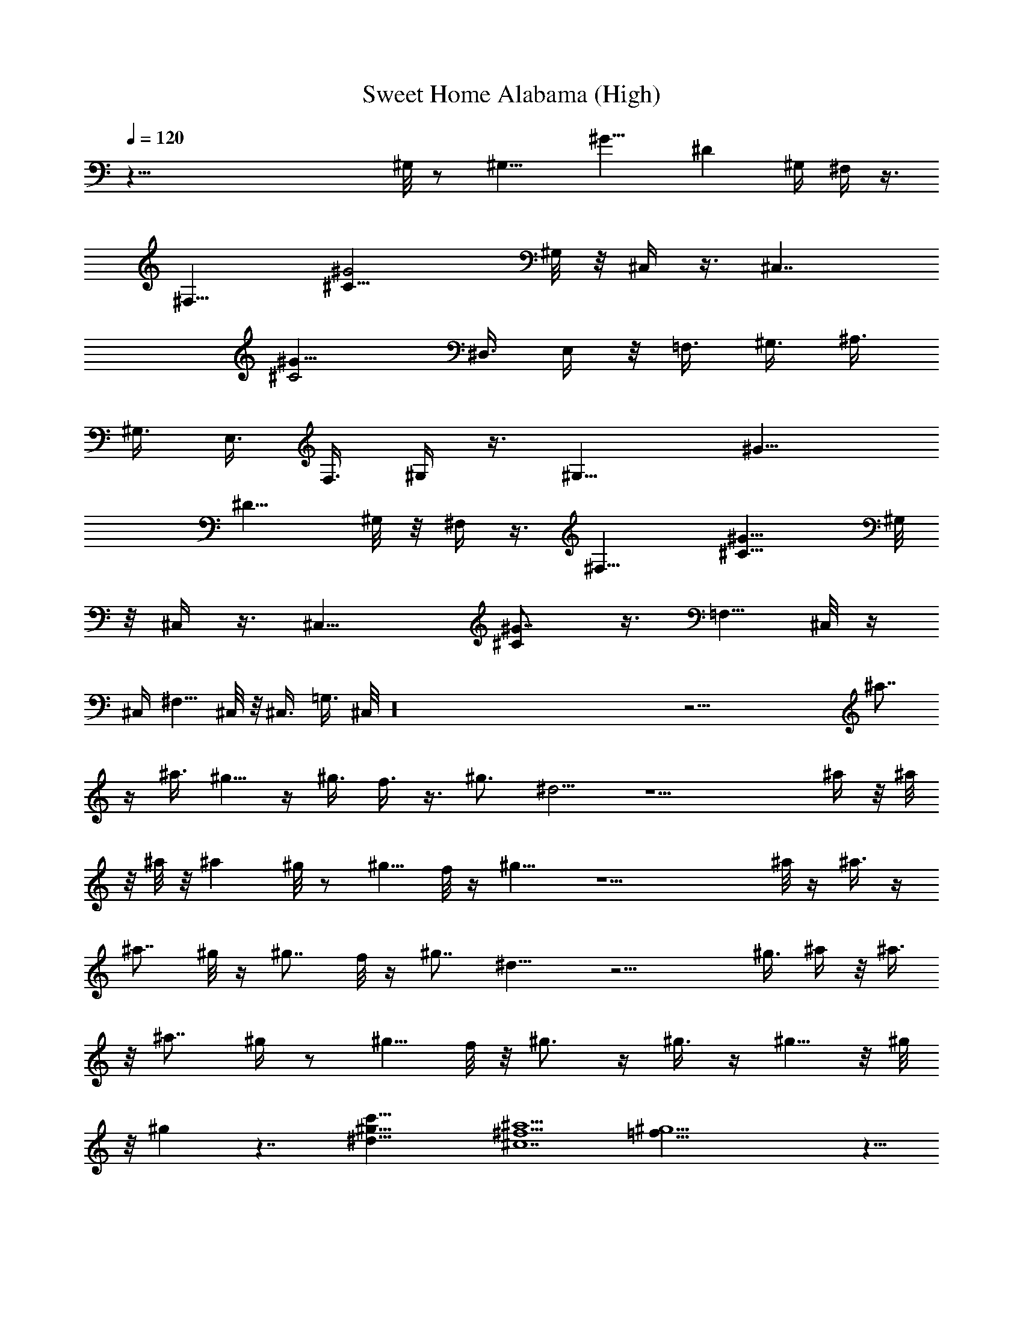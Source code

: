 X:1
T:Sweet Home Alabama (High)
Z:Transcribed by Madaelin Delamonte
L:1/4
Q:1/4=120
K:C
z81/8 ^G,/8 z/2 [^G,11/8z5/8] [^G11/8z3/8] [^Dz5/8] ^G,/4 ^F,/4 z3/8
[^F,13/8z5/8] [^G2^C17/8z] ^G,/8 z/8 ^C,/4 z3/8 [^C,7/4z3/4]
[^G15/8^C2z5/4] [^D,3/8z/4] E,/4 z/8 [=F,3/8z/4] ^G,3/8 [^A,3/8z/4]
^G,3/8 [E,3/8z/4] F,3/8 ^G,/4 z3/8 [^G,11/8z5/8] [^G11/8z/4]
[^D9/8z3/4] ^G,/8 z/8 ^F,/4 z3/8 [^F,13/8z5/8] [^G13/8^C13/8z] ^G,/8
z/8 ^C,/4 z3/8 [^C,15/8z5/8] [^G7/8^C] z3/8 [=F,5/8z3/8] ^C,/8 z/4
^C,/4 [^F,5/8z3/8] ^C,/8 z/8 ^C,3/8 [=G,3/8z/4] ^C,/8 z16 z23/4 ^a7/8
z/4 ^a3/8 ^g5/8 z/4 ^g3/8 f3/8 z3/8 ^g3/4 ^d5/4 z9/2 ^a/4 z/8 ^a/8
z/8 ^a/8 z/8 ^a ^g/8 z/2 ^g5/8 f/8 z/4 ^g9/8 z11/2 ^a/8 z/4 ^a3/8 z/4
^a7/8 ^g/8 z/4 ^g7/8 f/8 z/4 ^g7/8 ^d13/8 z15/4 ^g3/8 ^a/4 z/8 ^a3/8
z/8 ^a7/8 ^g/4 z/2 ^g5/8 f/8 z/8 ^g3/4 z/4 ^g3/8 z/4 ^g5/8 z/8 ^g/8
z/8 ^g z7/4 [c'21/8^d21/8^g21/8] [^f5/2^a5/2^c7] [=f37/8^g9/2] z5/8
[c'5/2^g5/2^d5/2z19/8] [^f21/8z/8] [^a5/2^c9/4] z/4 [=f39/8^c19/4^g5]
z7/8 ^g/2 z/8 ^a/4 z/8 ^a3/8 z/4 ^a7/8 ^g/4 z3/8 ^g5/8 f/4 z/8 ^g7/8
^d5/4 z31/8 ^g3/8 z/4 ^a3/8 z/4 ^a/8 z/8 ^a ^g/4 z3/8 [^g3/4z5/8] f/4
z/8 ^g9/8 z39/8 ^g/4 z3/8 ^a3/8 z/4 ^a/8 z/4 ^a5/8 ^g/8 z/8 ^g/4 z3/8
^g/2 z/4 ^g/4 z3/8 ^g7/8 ^d13/8 z5/2 [c'5/4^d5/2z7/8] ^g3/8 c'/2
[c'7/8z3/8] ^a3/8 [^a21/8^c15/2z/4] ^g/8 z/8 ^g/4 z/2 ^g/2 z/8 ^g/8
z/4 ^g/4 ^g5/8 ^g5/8 ^g5/8 ^g3/8 ^g21/8 z/8 [^d5/2^g5/2c'21/8z11/8]
^a z/4 [^f9/4^c13/2^a19/8z5/8] ^g/4 z3/8 [^gz7/8] =f3/8 [^g4e/8f31/8]
z/2 ^d5/8 z23/8 [^a3/4^c5/8^f3/4] z/4 [^g19/8z/8] [^d9/4c'5/2z9/8]
^a/2 z/8 ^a/4 z3/8 [^a21/8^f5/2^c59/8z5/8] ^g/4 z/2 ^g/2 =f/4 z/8
^g3/8 [e/8^g39/8f5] z39/8 [c'21/8^g19/8^d9/4z5/4] ^a9/8 z/8
[^c13/2^f21/8^a21/8z5/8] ^g3/8 z3/8 ^g =f/8 ^g/8 [e/8^g15/4f15/4] z/2
^d5/8 z11/4 [^c3/4^f7/8^a3/4] z/4 [^g19/8c'5/2^d9/4z5/4] ^a3/8 z/4
^a/4 z3/8 [^f21/8^a5/2^c9/2z3/8] ^g3/8 z/2 ^g5/8 =f/8 z/4 ^g/4
[e/8^g17/8] f15/8 z5/8 [^f9/4^d9/8b9/8] z/8 [^a5/4^c] z/4
[^g19/8^d19/8c'5/2] z/8 [^f21/8^a21/8^c59/8z5/2] [e/8^g5] =f39/8 z/8
[^d19/8^g5/2c'5/2] z/8 [^a5/2^f5/2^c59/8] [e/8^g39/8=f39/8] z45/8
^g/4 z3/8 ^a/8 z/8 ^a3/8 z/4 ^a7/8 ^g/4 z3/8 ^g3/4 f/8 z/8 ^g3/4 z/8
^d7/8 z9/8 [b7/8^f^d7/8] z/2 [^a3/4^f3/4^c3/4] z/2
[^g5/8^d19/8c'19/8] [^g7/4z5/8] ^a/8 z/8 ^a3/8 z/4 [^az7/8] ^g/4 z/2
[^g5/8z/2] [^a3/8z/4] ^g5/4 z39/8 ^g3/8 z/4 ^a3/8 z/4 ^a/4 z/8 ^a5/8
^g/8 z/8 ^g/4 z3/8 ^g3/4 =f/8 z/8 ^g3/4 z/8 ^d5/4 z13/4
[c'21/8^d5/2z] ^g/8 z/8 ^a3/8 z/4 ^a/8 z/4 ^a/4 [^c15/2^a2z/4] ^g/8
z/8 ^g3/8 z3/8 ^g3/4 [^a5/8z/4] [^g3/8z/4] =g/8 ^g/2 ^g3/4 ^g5/8 ^g/4
^g11/4 z/8 [^d5/2^g5/2c'5/2z5/4] ^a z/4 [^a21/8^f21/8^c51/8z5/8] ^g/4
z3/8 ^g =f/4 [e/8^g/8] [^g31/8f31/8z5/8] ^d5/8 z11/4
[^c3/4^f3/4^a3/4] z/4 [^d9/4^g9/4c'5/2z5/4] ^a3/8 z/4 ^a/4 z/4 ^a/8
[^c59/8^f5/2^a15/8z5/8] ^g/4 z3/8 ^g5/8 [^a5/8z/4] ^g3/8
[e/8^g5=f39/8] z5 [c'5/2^d9/4^g19/8z5/4] ^a z/8 ^a/8
[^f19/8^c13/2^a5/2z5/8] ^g/4 z3/8 ^g =f/8 z/8 [^g31/8e/8=g/8f31/8]
z/2 ^d3/4 z11/4 [^a3/4^f3/4^c5/8] z/4 [^d19/8^g19/8c'21/8z5/4] ^a/2
z/8 ^a3/8 z3/8 [^f5/2^a15/8^c9/2z/4] ^g/2 z/2 ^g5/8 [^a5/8z/4]
[^g3/8z/4] [e/4z/8] [^g17/8=f2] z/2 [^f9/4b11/8^d9/8] z/8 [^a^c9/8]
z/4 [^g19/8c'21/8^d19/8] z/8 [^a21/8^f21/8z/8] [^c29/4z19/8] e/8
[^g39/8=f5] z/8 [^g5/2c'21/8^d5/2] [^c61/8^f21/8^a21/8z5/2] e/8
[^g5=f5] z5/8 ^g/4 z3/8 ^a/4 z/8 ^a/4 z3/8 ^a7/8 ^g/8 z/2 ^g5/8 f/8
z/4 ^g5/8 z/4 ^d7/8 z9/2 ^g/4 z/8 c'3/8 z/4 c'/4 z/8 ^a3/8 z/8 ^g/8
z/4 ^g/8 z/8 ^g/8 z/4 [^g3/4z5/8] ^a/4 z/8 ^g3/4 z21/4 ^g/4 z3/8
^a3/8 z/4 ^a/8 z/8 ^a3/4 ^g/8 ^g3/8 z3/8 ^g5/8 f/4 z3/8 ^g7/8 z/8
^d15/8 z9/4 [c'5/2^d5/2z7/8] ^g/4 z/8 ^a3/8 z/4 ^a/8 z/8 ^a3/8
[^a15/8^c15/2z/4] ^g/8 z/8 ^g3/8 z3/8 ^g5/8 [^a5/8z3/8] ^g/4 ^g5/8
^g5/8 ^g5/8 ^g3/8 ^g21/8 z/8 [c'21/8^d5/2^g19/8z5/4] ^a z3/8
[^c51/8^f9/4^a5/2z5/8] ^g/4 z3/8 ^g =f/4 [e/8^g31/8f15/4] z/2 ^d5/8
z11/4 [^a3/4^f3/4z/8] ^c5/8 z/4 [^g19/8^d19/8c'21/8z5/4] ^a/2 z/4
^a/8 z3/8 [^a2^f21/8^c59/8z5/8] ^g/4 z3/8 ^g3/4 [^a5/8z/4] ^g/4
[e/8^g5] =f5 [c'5/2^d19/8^g19/8z5/4] ^a z/4 [^a5/2^c13/2^f21/8z5/8]
^g/4 z3/8 [^g3/4z5/8] =f/4 z/8 ^g/4 [e/4^g4z/8] [f15/4z/2] ^d3/4
z11/4 [^a7/8^f7/8^c3/4] z/4 [^d19/8^g9/4c'5/2z5/4] ^a/2 z/8 ^a/4 z3/8
[^a15/8^c37/8^f5/2z/4] ^g5/8 z3/8 [^g3/4z5/8] [^a/2z3/8] ^g/4
[e/8^g9/4=f17/8] z5/2 [^d9/8^f9/4b5/4] z/8 [=a/8^c^a7/8] z9/8
[^d19/8^g19/8c'5/2] z/8 [^a5/2^c15/2^f5/2] [e/8^g5=f41/8] z39/8
[c'21/8^d5/2^g21/8] z/8 [^a5/2^f5/2^c61/8] [e/8^g5=f41/8] z39/8
[^g21/8z/8] [^d19/8c'5/2] z/8 [^a5/2^f5/2^c15/2] [e/8^g39/8=f5] z39/8
[^g21/8c'21/8^d21/8] [^a5/2^f5/2^c29/4] [e/8^g5=f5] z39/8
[^g19/8^d5/2c'5/2] z/8 [^a5/2^f21/8z/8] [^c15/2z19/8] [e/8=g/8^g41/8]
=f5 [^g5/2^d9/4c'5/2] z/4 [^c41/8^f5/2^a5/2] [=f21/8^g21/8]
[^f5/2b5/4^d9/8] z/8 [=a/8^c5/4^a5/4] z9/8 [c'41/8^g41/8^d41/8] 